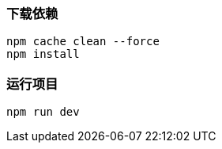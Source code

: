 === 下载依赖

[source,shell]
----
npm cache clean --force
npm install
----

=== 运行项目

[source,shell]
----
npm run dev
----
